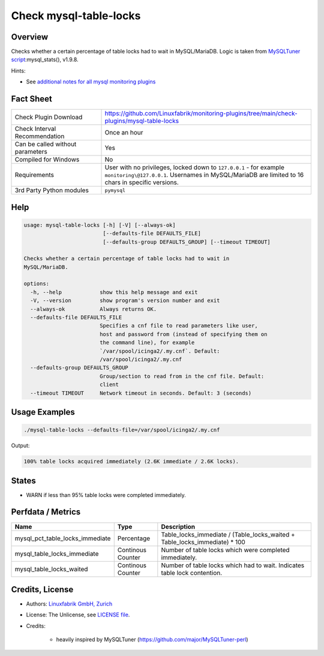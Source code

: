 Check mysql-table-locks
=======================

Overview
--------

Checks whether a certain percentage of table locks had to wait in MySQL/MariaDB. Logic is taken from `MySQLTuner script <https://github.com/major/MySQLTuner-perl>`_:mysql_stats(), v1.9.8.

Hints:

* See `additional notes for all mysql monitoring plugins <https://github.com/Linuxfabrik/monitoring-plugins/blob/main/PLUGINS-MYSQL.rst>`_


Fact Sheet
----------

.. csv-table::
    :widths: 30, 70

    "Check Plugin Download",                "https://github.com/Linuxfabrik/monitoring-plugins/tree/main/check-plugins/mysql-table-locks"
    "Check Interval Recommendation",        "Once an hour"
    "Can be called without parameters",     "Yes"
    "Compiled for Windows",                 "No"
    "Requirements",                         "User with no privileges, locked down to ``127.0.0.1`` - for example ``monitoring\@127.0.0.1``. Usernames in MySQL/MariaDB are limited to 16 chars in specific versions."
    "3rd Party Python modules",             "``pymysql``"


Help
----

.. code-block:: text

    usage: mysql-table-locks [-h] [-V] [--always-ok]
                             [--defaults-file DEFAULTS_FILE]
                             [--defaults-group DEFAULTS_GROUP] [--timeout TIMEOUT]

    Checks whether a certain percentage of table locks had to wait in
    MySQL/MariaDB.

    options:
      -h, --help            show this help message and exit
      -V, --version         show program's version number and exit
      --always-ok           Always returns OK.
      --defaults-file DEFAULTS_FILE
                            Specifies a cnf file to read parameters like user,
                            host and password from (instead of specifying them on
                            the command line), for example
                            `/var/spool/icinga2/.my.cnf`. Default:
                            /var/spool/icinga2/.my.cnf
      --defaults-group DEFAULTS_GROUP
                            Group/section to read from in the cnf file. Default:
                            client
      --timeout TIMEOUT     Network timeout in seconds. Default: 3 (seconds)


Usage Examples
--------------

.. code-block:: bash

    ./mysql-table-locks --defaults-file=/var/spool/icinga2/.my.cnf

Output:

.. code-block:: text

    100% table locks acquired immediately (2.6K immediate / 2.6K locks).


States
------

* WARN if less than 95% table locks were completed immediately.


Perfdata / Metrics
------------------

.. csv-table::
    :widths: 25, 15, 60
    :header-rows: 1
    
    Name,                                       Type,               Description
    mysql_pct_table_locks_immediate,            Percentage,         Table_locks_immediate / (Table_locks_waited + Table_locks_immediate) \* 100
    mysql_table_locks_immediate,                Continous Counter,  Number of table locks which were completed immediately.
    mysql_table_locks_waited,                   Continous Counter,  Number of table locks which had to wait. Indicates table lock contention.


Credits, License
----------------

* Authors: `Linuxfabrik GmbH, Zurich <https://www.linuxfabrik.ch>`_
* License: The Unlicense, see `LICENSE file <https://unlicense.org/>`_.
* Credits:

    * heavily inspired by MySQLTuner (https://github.com/major/MySQLTuner-perl)
